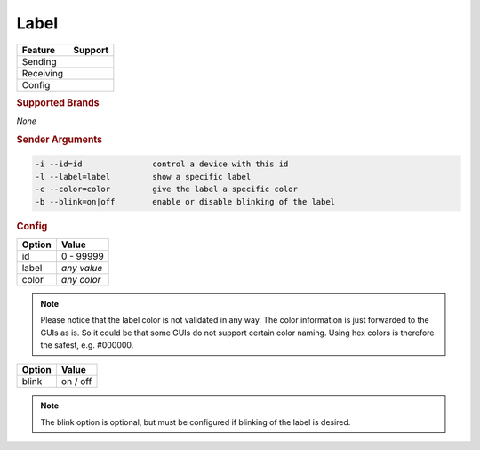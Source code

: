 .. |yes| image:: ../../images/yes.png
.. |no| image:: ../../images/no.png

.. role:: underline
   :class: underline

Label
=====

+------------------+-------------+
| **Feature**      | **Support** |
+------------------+-------------+
| Sending          | |yes|       |
+------------------+-------------+
| Receiving        | |no|        |
+------------------+-------------+
| Config           | |yes|       |
+------------------+-------------+

.. rubric:: Supported Brands

*None*

.. rubric:: Sender Arguments

.. code-block:: console

   -i --id=id               control a device with this id
   -l --label=label         show a specific label
   -c --color=color         give the label a specific color
   -b --blink=on|off        enable or disable blinking of the label


.. rubric:: Config

.. code-block:: json
   :linenos:

   {
     "devices": {
       "label": {
         "protocol": [ "generic_label" ],
         "id": [{
           "id": 100
         }],
         "label": "test1234",
         "color": "red",
         "blink": "off"
       }
     },
     "gui": {
       "label": {
         "name": "Label",
         "group": [ "Living" ],
         "media": [ "all" ]
       }
     }
   }

+------------------+----------------------+
| **Option**       | **Value**            |
+------------------+----------------------+
| id               | 0 - 99999            |
+------------------+----------------------+
| label            | *any value*          |
+------------------+----------------------+
| color            | *any color*          |
+------------------+----------------------+

.. note::

   Please notice that the label color is not validated in any way. The color information is just forwarded to the GUIs as is. So it could be that some GUIs do not support certain color naming. Using hex colors is therefore the safest, e.g. #000000.

.. versionadded:: 8.0

+------------------+----------------------+
| **Option**       | **Value**            |
+------------------+----------------------+
| blink            | on / off             |
+------------------+----------------------+

.. note::

   The blink option is optional, but must be configured if blinking of the label is desired.

